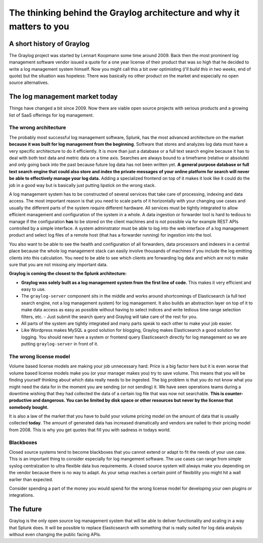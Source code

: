 **********************************************************************
The thinking behind the Graylog architecture and why it matters to you
**********************************************************************

A short history of Graylog
==========================

The Graylog project was started by Lennart Koopmann some time around 2009. Back then the most prominent log management software
vendor issued a quote for a one year license of their product that was so high that he decided to write a log management system
himself. Now you might call this a bit over optimisting (*I'll build this in two weeks*, end of quote) but the situation was
hopeless: There was basically no other product on the market and especially no open source alternatives.

The log management market today
===============================

Things have changed a bit since 2009. Now there are viable open source projects with serious products and a growing list of
SaaS offerings for log management.

The wrong architecture
----------------------

The probably most successful log management software, Splunk, has the most advanced architecture on the market **because it
was built for log management from the beginning**. Software that stores and analyzes log data must have a very specific
architecture to do it efficiently. It is more than just a database or a full text search engine because it has to deal with both
text data and metric data on a time axis. Searches are always bound to a timeframe (relative or absolute) and only going back
into the past because future log data has not been written yet. **A general purpose database or full text search engine that could
also store and index the private messages of your online platform for search will never be able to effectively manage your log data.**
Adding a specialized frontend on top of it makes it look like it could do the job in a good way but is basically just putting lipstick
on the wrong stack.

A log management system has to be constructed of several services that take care of processing, indexing and data access. The most
important reason is that you need to scale parts of it horizontally with your changing use cases and usually the different parts
of the system require different hardware. All services must be tightly integrated to allow efficient management and configuration
of the system in a whole. A data ingestion or forwarder tool is hard to tedious to manage if the configuration **has** to be stored
on the client machines and is not possible via for example REST APIs controlled by a simple interface. A system adminstrator must
be able to log into the web interface of a log management product and select log files of a remote host (that has a forwarder running)
for ingestion into the tool.

You also want to be able to see the health and configuration of all forwarders, data processors and indexers in a central place because
the whole log management stack can easily involve thousands of machines if you include the log emitting clients into this calculation.
You need to be able to see which clients are forwarding log data and which are not to make sure that you are not missing any important
data.

**Graylog is coming the closest to the Splunk architecture:**

* **Graylog was solely built as a log management system from the first line of code.** This makes it very efficient
  and easy to use.
* The ``graylog-server`` component sits in the middle and works around shortcomings of Elasticsearch (a full text search engine, not a
  log management system) for log management. It also builds an abstraction layer on top of it to make data access as easy as possible
  without having to select indices and write tedious time range selection filters, etc. - Just submit the search query and Graylog
  will take care of the rest for you.
* All parts of the system are tightly integrated and many parts speak to each other to make your job easier.
* Like Wordpress makes MySQL a good solution for blogging, Graylog makes Elasticsearch a good solution for logging. You should never
  have a system or frontend query Elasticsearch directly for log management so we are putting ``graylog-server`` in front of it.

.. image:: /images/architecture_comparison.png

The wrong license model
-----------------------

Volume based license models are making your job unnecessary hard. Price is a big factor here but it is even worse that volume based
license models make you (or your manager makes you) try to save volume. This means that you will be finding yourself thinking about
which data really needs to be ingested. The big problem is that you do not know what you might need the data for in the moment you
are sending (or not sending) it. We have seen operations teams during a downtime wishing that they had collected the data of a certain
log file that was now not searchable. **This is counter-productive and dangerous. You can be limited by disk space or other resources
but never by the license that somebody bought.**

It is also a law of the market that you have to build your volume pricing model on the amount of data that is usually collected
**today**. The amount of generated data has increased dramatically and vendors are nailed to their pricing model from 2008. This
is why you get quotes that fill you with sadness in todays world.

Blackboxes
----------

Closed source systems tend to become blackboxes that you cannot extend or adapt to fit the needs of your use case. This is an important
thing to consider especially for log mangement software. The use cases can range from simple syslog centralzation to ultra flexible
data bus requirements. A closed source system will always make you depending on the vendor because there is no way to adapt. As your
setup reaches a certain point of flexibility you might hit a wall earlier than expected.

Consider spending a part of the money you would spend for the wrong license model for developing your own plugins or integrations.

The future
==========

Graylog is the only open source log management system that will be able to deliver functionality and scaling in a way that Splunk
does. It will be possible to replace Elasticsearch with something that is really suited for log data analysis without even changing
the public facing APIs.
